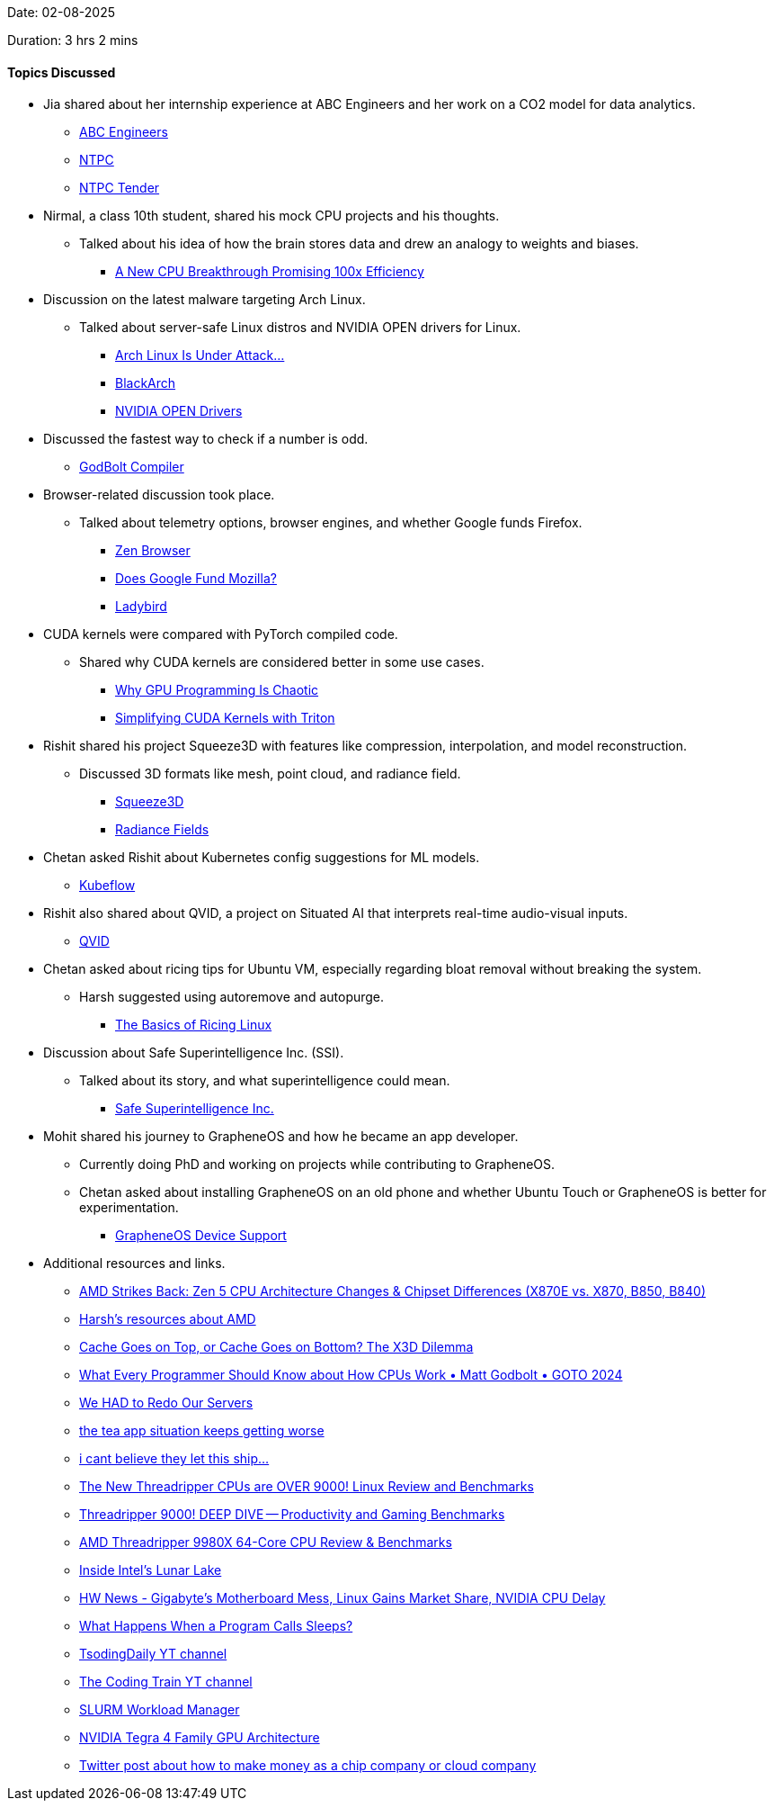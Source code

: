Date: 02-08-2025

Duration: 3 hrs 2 mins 

==== Topics Discussed

* Jia shared about her internship experience at ABC Engineers and her work on a CO2 model for data analytics.
    ** link:https://abengineers.co.in[ABC Engineers^]
    ** link:https://ntpc.co.in[NTPC^]
    ** link:https://ntpctender.ntpc.co.in[NTPC Tender^]
* Nirmal, a class 10th student, shared his mock CPU projects and his thoughts.
    ** Talked about his idea of how the brain stores data and drew an analogy to weights and biases.
        *** link:https://youtu.be/xuUM84dvxcY[A New CPU Breakthrough Promising 100x Efficiency^]
* Discussion on the latest malware targeting Arch Linux.
    ** Talked about server-safe Linux distros and NVIDIA OPEN drivers for Linux.
        *** link:https://www.youtube.com/watch?v=rUzzBY-P3HE&t=1s[Arch Linux Is Under Attack...^]
        *** link:https://www.blackarch.org[BlackArch^]
        *** link:https://wiki.archlinux.org/title/NVIDIA[NVIDIA OPEN Drivers^]
* Discussed the fastest way to check if a number is odd.
    ** link:https://godbolt.org[GodBolt Compiler^]
* Browser-related discussion took place.
    ** Talked about telemetry options, browser engines, and whether Google funds Firefox.
        *** link:https://zen-browser.app[Zen Browser^]
        *** link:https://windscribe.com/blog/windscribe-expose-mozilla[Does Google Fund Mozilla?^]
        *** link:https://ladybird.org[Ladybird^]
* CUDA kernels were compared with PyTorch compiled code.
    ** Shared why CUDA kernels are considered better in some use cases.
        *** link:https://youtu.be/oaOxMdKlJTc[Why GPU Programming Is Chaotic^]
        *** link:https://arunjitha.medium.com/simplifying-cuda-kernels-with-triton-a-pythonic-approach-to-gpu-programming-79bb7121e974[Simplifying CUDA Kernels with Triton^]
* Rishit shared his project Squeeze3D with features like compression, interpolation, and model reconstruction.
    ** Discussed 3D formats like mesh, point cloud, and radiance field.
        *** link:https://squeeze3d.github.io[Squeeze3D^]
        *** link:https://radiancefields.com[Radiance Fields^]
* Chetan asked Rishit about Kubernetes config suggestions for ML models.
    ** link:https://www.kubeflow.org[Kubeflow^]
* Rishit also shared about QVID, a project on Situated AI that interprets real-time audio-visual inputs.
    ** link:https://rishitdagli.com/qivd[QVID^]
* Chetan asked about ricing tips for Ubuntu VM, especially regarding bloat removal without breaking the system.
    ** Harsh suggested using autoremove and autopurge.
        *** link:https://jie-fang.github.io/blog/basics-of-ricing[The Basics of Ricing Linux^]
* Discussion about Safe Superintelligence Inc. (SSI).
    ** Talked about its story, and what superintelligence could mean.
        *** link:https://ssi.inc[Safe Superintelligence Inc.^]
* Mohit shared his journey to GrapheneOS and how he became an app developer.
    ** Currently doing PhD and working on projects while contributing to GrapheneOS.
    ** Chetan asked about installing GrapheneOS on an old phone and whether Ubuntu Touch or GrapheneOS is better for experimentation.
        *** link:https://grapheneos.org/faq#device-support[GrapheneOS Device Support^]
* Additional resources and links.
    ** link:https://www.youtube.com/watch?v=vNlPnruLfjM[AMD Strikes Back: Zen 5 CPU Architecture Changes & Chipset Differences (X870E vs. X870, B850, B840)^]
    ** link:https://linux.harshkapadia.me/#amd[Harsh's resources about AMD^]
    ** link:https://www.youtube.com/watch?v=4pGDEYApniU[Cache Goes on Top, or Cache Goes on Bottom? The X3D Dilemma^]
    ** link:https://www.youtube.com/watch?v=-HNpim5x-IE&list=PL2HVqYf7If8euXBctCl0F2D_4zlDBFYDf&index=6[What Every Programmer Should Know about How CPUs Work • Matt Godbolt • GOTO 2024^]
    ** link:https://youtu.be/luD4T-IPbxY[We HAD to Redo Our Servers^]
    ** link:https://youtu.be/pW9_uyxN8p4[the tea app situation keeps getting worse^]
    ** link:https://youtu.be/57A09NpQcsE[i cant believe they let this ship...^]
    ** link:https://youtu.be/4z3-G-A6bzg[The New Threadripper CPUs are OVER 9000! Linux Review and Benchmarks^]
    ** link:https://www.youtube.com/watch?v=bDK1EKDa5j8[Threadripper 9000! DEEP DIVE -- Productivity and Gaming Benchmarks^]
    ** link:https://youtu.be/IItu46EWaic[AMD Threadripper 9980X 64-Core CPU Review & Benchmarks^]
    ** link:https://www.youtube.com/watch?v=pMhHBbKtWkE[Inside Intel's Lunar Lake^]
    ** link:https://www.youtube.com/watch?v=4er6kD-pxZs[HW News - Gigabyte's Motherboard Mess, Linux Gains Market Share, NVIDIA CPU Delay^]
    ** link:https://www.youtube.com/watch?v=e5g8eYKEhMw[What Happens When a Program Calls Sleeps?^]
    ** link:https://www.youtube.com/@TsodingDaily[TsodingDaily YT channel^]
    ** link:https://www.youtube.com/@TheCodingTrain[The Coding Train YT channel^]
    ** link:https://en.wikipedia.org/wiki/Slurm_Workload_Manager[SLURM Workload Manager^]
    ** link:https://www.nvidia.com/docs/IO/116757/Tegra_4_GPU_Whitepaper_FINALv2.pdf[NVIDIA Tegra 4 Family GPU Architecture^]
    ** link:https://x.com/kakashiii111/status/1950876741179764812[Twitter post about how to make money as a chip company or cloud company^]